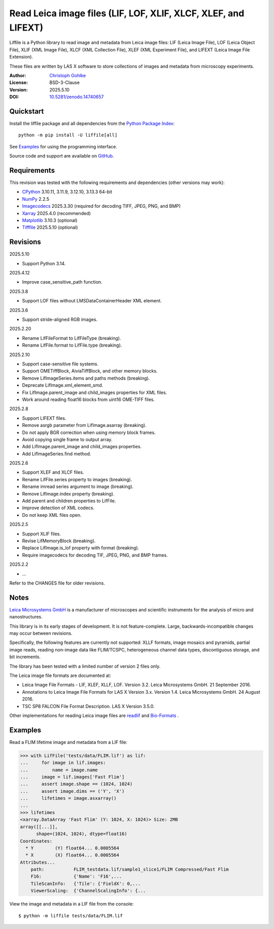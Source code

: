 ..
  This file is generated by setup.py

Read Leica image files (LIF, LOF, XLIF, XLCF, XLEF, and LIFEXT)
===============================================================

Liffile is a Python library to read image and metadata from Leica image files:
LIF (Leica Image File), LOF (Leica Object File), XLIF (XML Image File),
XLCF (XML Collection File), XLEF (XML Experiment File), and LIFEXT (Leica
Image File Extension).

These files are written by LAS X software to store collections of images
and metadata from microscopy experiments.

:Author: `Christoph Gohlke <https://www.cgohlke.com>`_
:License: BSD-3-Clause
:Version: 2025.5.10
:DOI: `10.5281/zenodo.14740657 <https://doi.org/10.5281/zenodo.14740657>`_

Quickstart
----------

Install the liffile package and all dependencies from the
`Python Package Index <https://pypi.org/project/liffile/>`_::

    python -m pip install -U liffile[all]

See `Examples`_ for using the programming interface.

Source code and support are available on
`GitHub <https://github.com/cgohlke/liffile>`_.

Requirements
------------

This revision was tested with the following requirements and dependencies
(other versions may work):

- `CPython <https://www.python.org>`_ 3.10.11, 3.11.9, 3.12.10, 3.13.3 64-bit
- `NumPy <https://pypi.org/project/numpy>`_ 2.2.5
- `Imagecodecs <https://pypi.org/project/imagecodecs>`_ 2025.3.30
  (required for decoding TIFF, JPEG, PNG, and BMP)
- `Xarray <https://pypi.org/project/xarray>`_ 2025.4.0 (recommended)
- `Matplotlib <https://pypi.org/project/matplotlib/>`_ 3.10.3 (optional)
- `Tifffile <https://pypi.org/project/tifffile/>`_ 2025.5.10 (optional)

Revisions
---------

2025.5.10

- Support Python 3.14.

2025.4.12

- Improve case_sensitive_path function.

2025.3.8

- Support LOF files without LMSDataContainerHeader XML element.

2025.3.6

- Support stride-aligned RGB images.

2025.2.20

- Rename LifFileFormat to LifFileType (breaking).
- Rename LifFile.format to LifFile.type (breaking).

2025.2.10

- Support case-sensitive file systems.
- Support OMETiffBlock, AiviaTiffBlock, and other memory blocks.
- Remove LifImageSeries.items and paths methods (breaking).
- Deprecate LifImage.xml_element_smd.
- Fix LifImage.parent_image and child_images properties for XML files.
- Work around reading float16 blocks from uint16 OME-TIFF files.

2025.2.8

- Support LIFEXT files.
- Remove asrgb parameter from LifImage.asarray (breaking).
- Do not apply BGR correction when using memory block frames.
- Avoid copying single frame to output array.
- Add LifImage.parent_image and child_images properties.
- Add LifImageSeries.find method.

2025.2.6

- Support XLEF and XLCF files.
- Rename LifFile.series property to images (breaking).
- Rename imread series argument to image (breaking).
- Remove LifImage.index property (breaking).
- Add parent and children properties to LifFile.
- Improve detection of XML codecs.
- Do not keep XML files open.

2025.2.5

- Support XLIF files.
- Revise LifMemoryBlock (breaking).
- Replace LifImage.is_lof property with format (breaking).
- Require imagecodecs for decoding TIF, JPEG, PNG, and BMP frames.

2025.2.2

- …

Refer to the CHANGES file for older revisions.

Notes
-----

`Leica Microsystems GmbH <https://www.leica.com/>`_ is a manufacturer of
microscopes and scientific instruments for the analysis of micro and
nanostructures.

This library is in its early stages of development. It is not feature-complete.
Large, backwards-incompatible changes may occur between revisions.

Specifically, the following features are currently not supported:
XLLF formats, image mosaics and pyramids, partial image reads,
reading non-image data like FLIM/TCSPC, heterogeneous channel data types,
discontiguous storage, and bit increments.

The library has been tested with a limited number of version 2 files only.

The Leica image file formats are documented at:

- Leica Image File Formats - LIF, XLEF, XLLF, LOF. Version 3.2.
  Leica Microsystems GmbH. 21 September 2016.
- Annotations to Leica Image File Formats for LAS X Version 3.x. Version 1.4.
  Leica Microsystems GmbH. 24 August 2016.
- TSC SP8 FALCON File Format Description. LAS X Version 3.5.0.

Other implementations for reading Leica image files are
`readlif <https://github.com/Arcadia-Science/readlif>`_ and
`Bio-Formats <https://github.com/ome/bioformats>`_ .

Examples
--------

Read a FLIM lifetime image and metadata from a LIF file:

.. code-block:: python

    >>> with LifFile('tests/data/FLIM.lif') as lif:
    ...     for image in lif.images:
    ...         name = image.name
    ...     image = lif.images['Fast Flim']
    ...     assert image.shape == (1024, 1024)
    ...     assert image.dims == ('Y', 'X')
    ...     lifetimes = image.asxarray()
    ...
    >>> lifetimes
    <xarray.DataArray 'Fast Flim' (Y: 1024, X: 1024)> Size: 2MB
    array([[...]],
          shape=(1024, 1024), dtype=float16)
    Coordinates:
      * Y        (Y) float64... 0.0005564
      * X        (X) float64... 0.0005564
    Attributes...
        path:           FLIM_testdata.lif/sample1_slice1/FLIM Compressed/Fast Flim
        F16:            {'Name': 'F16',...
        TileScanInfo:   {'Tile': {'FieldX': 0,...
        ViewerScaling:  {'ChannelScalingInfo': {...

View the image and metadata in a LIF file from the console::

    $ python -m liffile tests/data/FLIM.lif